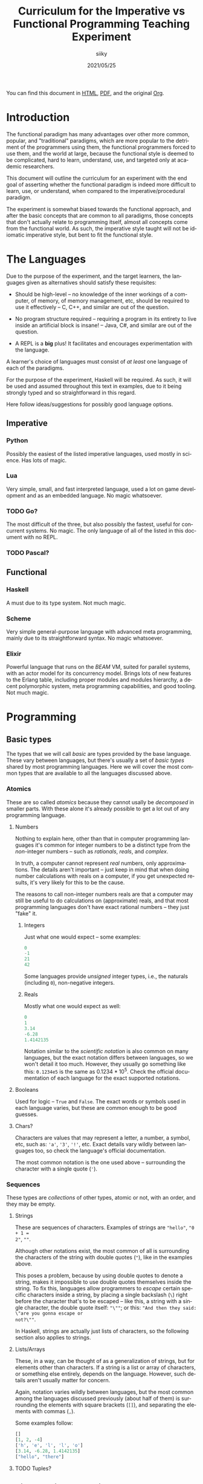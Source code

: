 #+TITLE: Curriculum for the Imperative vs Functional Programming Teaching Experiment
#+AUTHOR: siiky
#+DATE: 2021/05/25
#+LANGUAGE: en

You can find this document in [[./curriculum.html][HTML]], [[./curriculum.pdf][PDF]], and the original [[./curriculum.org][Org]].

* Introduction

The functional paradigm has many advantages over other more common, popular, and
"traditional" paradigms, which are more popular to the detriment of the
programmers using them, the functional programmers forced to use them, and the
world at large, because the functional style is deemed to be complicated, hard
to learn, understand, use, and targeted only at academic researchers.

This document will outline the curriculum for an experiment with the end goal of
asserting whether the functional paradigm is indeed more difficult to learn,
use, or understand, when compared to the imperative/procedural paradigm.

The experiment is somewhat biased towards the functional approach, and after the
basic concepts that are common to all paradigms, those concepts that don't
actually relate to programming itself, almost all concepts come from the
functional world. As such, the imperative style taught will not be idiomatic
imperative style, but bent to fit the functional style.

* The Languages

Due to the purpose of the experiment, and the target learners, the languages
given as alternatives should satisfy these requisites:

- Should be high-level -- no knowledge of the inner workings of a computer, of memory, of memory management, etc, should be required to use it effectively -- C, C++, and similar are out of the question.

- No program structure required -- requiring a program in its entirety to live inside an artificial block is insane! -- Java, C#, and similar are out of the question.

- A REPL is a *big* plus! It facilitates and encourages experimentation with the language.

A learner's choice of languages must consist of /at least/ one language of each
of the paradigms.

For the purpose of the experiment, Haskell will be required. As such, it will be
used and assumed throughout this text in examples, due to it being strongly
typed and so straightforward in this regard.

Here follow ideas/suggestions for possibly good language options.

** Imperative

*** Python

Possibly the easiest of the listed imperative languages, used mostly in science.
Has lots of magic.

*** Lua

Very simple, small, and fast interpreted language, used a lot on game
development and as an embedded language. No magic whatsoever.

*** TODO Go?

The most difficult of the three, but also possibly the fastest, useful for
concurrent systems. No magic. The only language of all of the listed in this
document with no REPL.

*** TODO Pascal?

** Functional

*** Haskell

A must due to its type system. Not much magic.

*** Scheme

Very simple general-purpose language with advanced meta programming, mainly due
to its straightforward syntax. No magic whatsoever.

*** Elixir

Powerful language that runs on the /BEAM/ VM, suited for parallel systems, with
an actor model for its concurrency model. Brings lots of new features to the
Erlang table, including proper modules and modules hierarchy, a decent
polymorphic system, meta programming capabilities, and good tooling. Not much
magic.

* Programming

** Basic types

The types that we will call /basic/ are types provided by the base language.
These vary between languages, but there's usually a set of /basic types/ shared
by most programming languages. Here we will cover the most common types that are
available to all the languages discussed above.

*** Atomics

These are so called /atomics/ because they cannot usally be /decomposed/ in
smaller parts. With these alone it's already possible to get a lot out of any
programming language.

**** Numbers

Nothing to explain here, other than that in computer programming languages it's
common for integer numbers to be a distinct type from the /non/-integer numbers
-- such as /rationals/, /reals/, and /complex/.

In truth, a computer cannot represent /real/ numbers, only approximations. The
details aren't important -- just keep in mind that when doing number
calculations with reals on a computer, if you get unexpected results, it's very
likely for this to be the cause.

The reasons to call non-integer numbers reals are that a computer may still be
useful to do calculations on (approximate) reals, and that most programming
languages don't have exact rational numbers -- they just "fake" it.

***** Integers

Just what one would expect -- some examples:

#+BEGIN_SRC haskell
0
-1
21
42
#+END_SRC

Some languages provide /unsigned/ integer types, i.e., the naturals (including
~0~), non-negative integers.

***** Reals

Mostly what one would expect as well:

#+BEGIN_SRC haskell
0
1
3.14
-6.28
1.4142135
#+END_SRC

Notation similar to the /scientific notation/ is also common on many languages,
but the exact notation differs between languages, so we won't detail it too
much. However, they usually go something like this: ~0.1234e5~ is the same as
$0.1234*10^5$. Check the official documentation of each language for the exact
supported notations.

**** Booleans

Used for logic -- ~True~ and ~False~. The exact words or symbols used in each
language varies, but these are common enough to be good guesses.

**** Chars?

Characters are values that may represent a letter, a number, a symbol, etc, such
as: ~'a'~, ~'3'~, ~'!'~, etc. Exact details vary wildly between languages too,
so check the language's official documentation.

The most common notation is the one used above -- surrounding the character with
a single quote (~'~).

*** Sequences

These types are /collections/ of other types, atomic or not, with an order, and
they may be empty.

**** Strings

These are sequences of characters. Examples of strings are ~"hello"~, ~"0 + 1 =
2"~, ~""~.

Although other notations exist, the most common of all is surrounding the
characters of the string with double quotes (~"~), like in the examples above.

This poses a problem, because by using double quotes to denote a string, makes
it impossible to use double quotes themselves inside the string. To fix this,
languages allow programmers to /escape/ certain specific characters inside a
string, by placing a single backslash (~\~) right before the character that's to
be escaped -- like this, a string with a single character, the double quote
itself: ~"\""~; or this: ~"And then they said: \"are you gonna escape or
not?\""~.

In Haskell, strings are actually just lists of characters, so the following
section also applies to strings.

**** Lists/Arrays

These, in a way, can be thought of as a generalization of strings, but for
elements other than characters. If a string is a list or array of characters, or
something else entirely, depends on the language. However, such details aren't
usually matter for concern.

Again, notation varies wildly between languages, but the most common among the
languages discussed previously (about half of them) is surrounding the elements
with square brackets (~[]~), and separating the elements with commas (~,~).

Some examples follow:

#+BEGIN_SRC haskell
[]
[1, 2, -4]
['h', 'e', 'l', 'l', 'o']
[3.14, -6.28, 1.4142135]
["hello", "there"]
#+END_SRC

**** TODO Tuples?

** Basic operations on basic types

Now that you know how to create, define, write, read, and understand the basic
types, you're ready to get your hands dirty and do something with them.

*** Atomics

**** Numbers

***** Arithmetic

Possibly the thing numbers are most useful for. All (almost) of the arithmetic
operations you're already familiar with from mathematics are available, and most
basic with familiar names too: ~+~, ~*~, ~-~, ~/~. Precedence is also the most
common in mathematics: ~*~ and ~/~ take precedence over ~+~ and ~-~; but
otherwise, operations are applied from left to right. Nonetheless, it's possible
to force operation precedence and clarify ambiguities with parentheses (~()~).

#+BEGIN_SRC haskell
1 + 1
21 * 2
66 / 3
2 * 2 - 3
2 * (2 - 3)
(2 * 2) - 3
#+END_SRC

**** Booleans

***** Logic

The most basic logical operators from mathematics are also available: /not/
($\lnot$, ~not~), /and/ ($\land$, ~&&~), /or/ ($\lor$, ~||~). The order of
precedence, from the most precedent to the least one is ~not~, ~&&~, ~||~.

#+BEGIN_SRC haskell
True || False
not False
True && True
#+END_SRC

A note on implementation details: most programming languages evaluate both
arithmetic and logical operators from left to right. However, computers are at
essence sequential machines, and therefore cannot compute the value of two
expressions simultaneously (a bit of a stretch here). Because of this, and for
performance reasons, apart from ~not~ which is unary, logical operators are
/short circuiting/ -- this is just a fancy way of saying that it'll try to do
the least amount of work to get to the resulting value. This /short circuiting/
is possible in these two cases:

- ~False && B~, which evaluates to ~False~
- ~True || B~, which evaluates to ~True~

It may sound like a small detail, but it's actually an important one. And
depending on the language, the operands' order may actually change the program's
behavior!

*** Sequences

**** Indexing

In Haskell, to index a list (consequently strings too) you use the ~!!~ function
-- indexes start at 0:

#+BEGIN_SRC haskell
[0, 1, 2, 3] !! 2
"hello" !! 4
[[0, 1, 2, 3], [4, 5, 6, 7], [8, 9, 10, 11]] !! 1 !! 1
#+END_SRC

**** Destructuring

Lists are defined as either being empty (~[]~), or having a /head/ and a /tail/,
where the /head/ is an element of the list, and the /tail/ is the rest of the
list. So, in order to destruct (i.e., separate) a list in its components, you
use the creatively named functions ~head~ and ~tail~:

#+BEGIN_SRC haskell
head [0, 1, 2, 3]
tail [0, 1, 2, 3]
head "hello"
tail "hello"
head (tail [0, 1, 2, 3])
tail (tail [0, 1, 2, 3])
#+END_SRC

Given that we can /destruct/ a list into both its components, we should also be
able to /construct/ a list given its components -- and that's what we'll learn
now. You can construct a list with its so-called /constructors/. As mentioned
above, a list can be the empty list, or a /head/ and a /tail/ put together. So
we need a way to create an empty list, and a way to create a list from its
/head/ and its /tail/.

The empty list is easy, because it is itself -- ~[]~ is the empty list, there's
no need to complicate.

And to put a /head/ and a /tail/ together to form a new list you can use the
/cons/ operator ~(:)~.

#+BEGIN_SRC haskell
[]
(:) 1 []
1:[]
1:(2:(3:[]))
1:2:3:[]
[]:[]
#+END_SRC

What you saw above with ~(:)~ is an important Haskell convention to keep in
mind. A function (or operator) that's defined (called) as ~(fun)~ (notice the
parentheses) is an /infix/ operator, i.e., it's placed in between the operands;
while usually, for example with ~head~ and ~tail~, functions are /prefix/, i.e.,
they're placed before the operands. The most common examples of /infix/
operators are the arithmetic operators (~(+)~, ~(/)~, etc). To turn an /infix/
operator into a /prefix/ operator, all you have to do is surround the operator
with parentheses. So, ~(+) 1 2~ is the same as ~1 + 2~.

There's also a convention to turn /prefix/ operators into /infix/ operators,
which is to surround the operator with backticks (~`~) -- we don't have an
example yet, but it goes like this: ~op arg1 arg2~ is equivalent to
~arg1 `op` arg2~. Later on we'll get to see examples of this.

**** Concatenation

The operation that takes two sequences of the same type and "glues" them
together is called /concatenation/.

#+BEGIN_SRC haskell
[0, 1] ++ [2, 3]
(++) [0, 1] [2, 3]
"hello" ++ " " ++ "world"
#+END_SRC

**** TODO Interpolation?

*** Order -- comparison, equality, etc

Something else that's common in mathematics is comparing or equating things. For
example, we can say that $2 < 3$, that $2 + 2 = 4$, that $3 \cdot 3 > 3$, that
$1 + 1 \neq 1$, etc. When programming, being able to compare and equate things
is also very useful. So here's the table:

| Mathematics | Haskell |
|-------------+---------|
| $<$         | ~<~     |
| $>$         | ~>~     |
| $\le$       | ~<=~    |
| $\ge$       | ~>=~    |
| $=$         | ~==~    |
| $\neq$      | ~/=~    |

The reason to use ~==~ instead of ~=~ for equality will be clear next.

** (Pure) Numerical Functions -- S^n -> S^m

Let's start now defining our own functions. A very high-level and hand-wavy way
to explain is: whenever you would write $f(x) = expr$, in Haskell you translate
that by writing ~f x = expr~. So, for example, to define the /identity/
function, $identity(x) = x$, in Haskell, you just write ~identity x = x~. For
multivariable functions, you just need to add the parentheses in Haskell:
$f(x, y) = x \cdot y$ translates to ~f (x, y) = x * y~; $f(x, y) = (y, x)$
translates to ~f (x, y) = (y, x)~; $f(x) = (x, x)$ translates to ~f x = (x, x)~.

*** Doubles

#+BEGIN_SRC haskell
double x = 2 * x
#+END_SRC

*** Squares

#+BEGIN_SRC haskell
square x = x * x
#+END_SRC

*** etc

*** Function composition

Like in mathematics (calculus), it's possible to compose functions to define a
new function. The notation is similar, and so are the semantics: $(f \circ
g)(x)$ is the same as $f(g(x))$. And in Haskell:

#+BEGIN_SRC haskell
-- double_square x = double (square x)
double_square = double . square
#+END_SRC

As subtly implied at the beginning of this section, in the case of multivariable
functions, composition also /just works/, as long as the types match.

#+BEGIN_SRC haskell
h x = (x, x + 1)
g (x, y) = (x * 3, y * 2, x + y)
f (x, y, z) = x * y + z
k = f . g . h
k 10
#+END_SRC

** (Pure) Logical Functions

Before [[(Pure) Predicates on Numbers]] for background.

This is going to be a packed section, with several important bits. Let's start
with /flow control/.

*** Flow Control

It sometimes may happen that we need or want a function to do different things
depending on some condition. Imagine we're defining the /absolute/ function,
i.e., the function that given a (signed) number always returns a positive
number, that is the input number itself, or its symmetric.

$$
abs(x) =
\begin{cases}
-x & \text{if}\ x < 0 \\
x  & \text{otherwise} \\
\end{cases}
$$

In Haskell, the most basic statement we have for this is the ~if then else~. We
could translate the function above to this:

#+BEGIN_SRC haskell
abs x = if x < 0
        then -x
        else x

-- Note that the line breaks aren't necessary; this is also OK:
abs x = if x < 0 then -x else x
#+END_SRC

This is already enough to get everything needing flow control done. However,
with more clauses it quickly grows in size:

#+BEGIN_SRC haskell
f (x, y, z) = if cond1
              then expr1
              else if cond2
                   then expr2
                   else if cond3
                        then expr3
                        else if cond4
                             then expr4
                             else expr5
#+END_SRC

This is hard to type, and when the expressions span several lines it gets hard
to read and understand the code. To remediate this problem, we have /guards/:

#+BEGIN_SRC haskell
f (x, y, z) -- Notice that there's no equal sign here!
  | cond1 = expr1
  | cond2 = expr2
  | cond3 = expr3
  | cond4 = expr4
  | otherwise = expr5
#+END_SRC

The conditions are evaluated one by one, in the order defined; if a condition
evaluates to true, then the corresponding expression is evaluated and the result
is returned as the function's result; otherwise the next condition is tried.
This exactly like the ~if then else~ expressions before. Because of that, you
should consider the order of the conditions when using guards.

The ~otherwise~ clause isn't necessary, but if all the different conditions
don't correspond to all the possible "states", that is, if it's possible for all
of the conditions to be false, then the program will crash if there's no
~otherwise~ clause.

Next we'll learn about a major Haskell feature, available on many functional
programming languages, but not as much in imperative languages.

*** Pattern Matching and Function Clauses

/Pattern matching/ allows us to /match/ values according to patterns. For
example, if we were to define arithmetic operators, we should probably add one
or more clauses to take care of 0 or 1, because they're usually "special".

$$
mul(x, y) =
\begin{cases}
0 & \text{if}\ x = 0 \\
0 & \text{if}\ y = 0 \\
y & \text{if}\ x = 1 \\
x & \text{if}\ y = 1 \\
\text{The common case...} & otherwise \\
\end{cases}
$$

We can already define an equivalent function in Haskell using either ~if then
else~ or guards:

#+BEGIN_SRC haskell
mul (x, y)
  | x == 0 = 0
  | y == 0 = 0
  | x == 1 = y
  | y == 1 = x
  -- `undefined` can be used to "make holes" when we don't know
  -- how, or don't want, to define some expression.
  | otherwise = undefined
#+END_SRC

And you might be able to guess that /pattern matching/ (together with several
function clauses) can be used to define this function even more succinctly:

#+BEGIN_SRC haskell
mul (0, y) = 0
mul (x, 0) = 0
mul (1, y) = y
mul (x, 1) = x
mul (x, y) = undefined
#+END_SRC

A function clause is analogous to a guard clause -- each one will be tried in
order, and the first one to "work" is chosen. Each of the clauses is composed of
a /pattern/, and when the function is called, the arguments are matched with the
pattern. If they do match, then the corresponding expression is evaluated, and
the result is returned as the function's result. Otherwise, the next pattern is
tried. Similar to the case of guards, if the arguments don't match any of the
patterns, then an error is thrown.

One last tip on pattern matching: if you don't care about a particular value,
you can give it the pattern ~_~, which will match /anything/, but won't be given
a name. Thus, the first two clauses of the ~mul~ function could be rewritten
like this:

#+BEGIN_SRC haskell
mul (0, _) = 0
mul (_, 0) = 0
#+END_SRC

Pattern matching isn't limited to numbers, however -- you can pattern match on
values of any type. And that's what you'll practice next.

*** NOT

#+BEGIN_SRC haskell
myNot True = False
myNot False = True
#+END_SRC

*** AND

#+BEGIN_SRC haskell
myAnd (True, True) = True
myAnd (_, _) = False
#+END_SRC

*** OR

#+BEGIN_SRC haskell
myOr (False, False) = False
myOr (_, _) = True
#+END_SRC

*** XOR

#+BEGIN_SRC haskell
myXor (True, False) = True
myXor (False, True) = True
myXor (_, _) = False
#+END_SRC

*** etc

** (Pure) Predicates on Numbers

*** Is multiple? -- in terms of division
*** Is even/odd? -- in terms of division
*** etc

** (Pure) Predicates on Chars?

*** Is number?
*** Is alpha?
*** Is symbol?
*** etc

** (Pure) Recursive Functions on Numbers

*** Is even/odd?
*** Is multiple?
*** Sum, product, ... -- recursive process
*** Fibonacci -- the mathematical definition (recursive process)
*** Sum, product, ... -- iterative process
*** Fibonacci -- iterative process
*** etc

** (Pure) Functions on Sequences

*** Is empty?
*** Has member?
*** Length -- recursive and iterative processes
*** Reverse -- recursive and iterative processes
*** etc

** (Pure) Functions over Sequences

With explicit recursion.

*** Double, add 1, ...

#+BEGIN_SRC haskell
double [] = []
double (h:t) = (2 * h):(double t)

add1 [] = []
add1 (h:t) = (h + 1):(add1 t)
#+END_SRC

*** ~sum~, ~product~, ...

** (Pure) Functions over Sequences (Higher-order Functions)

Using higher-order functions.

*** ~map~ -- double, add 1, triple, ...
*** ~fold~ -- length, reverse, has member?, ...
*** ~map~ in terms of ~fold~
